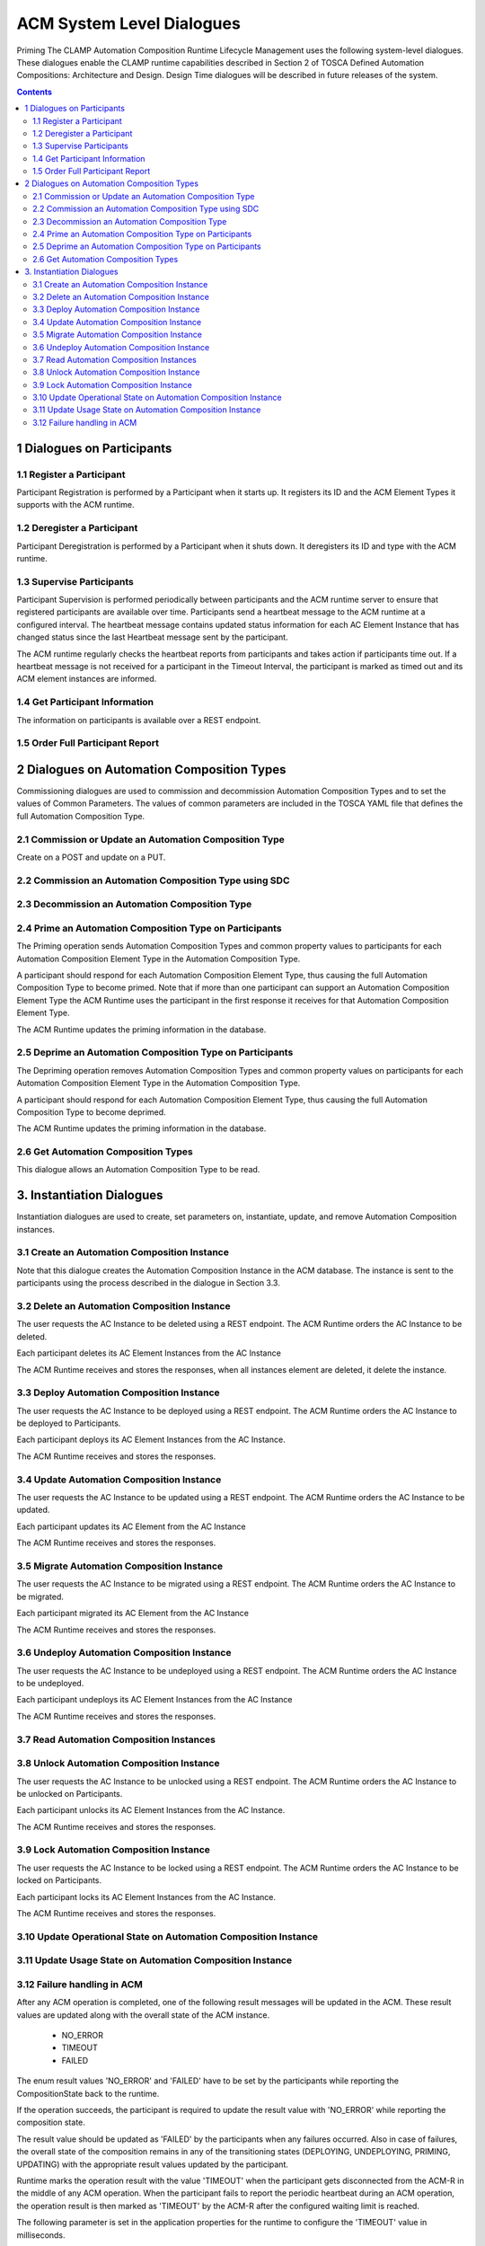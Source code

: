 .. This work is licensed under a Creative Commons Attribution 4.0 International License.

.. _system-level-label:

ACM System Level Dialogues
##########################
Priming The CLAMP Automation Composition Runtime Lifecycle Management uses the following system-level dialogues. These dialogues enable the CLAMP runtime capabilities described in Section 2 of TOSCA Defined Automation Compositions: Architecture and Design. Design Time dialogues will be described in future releases of the system.


.. contents::
    :depth: 4


1 Dialogues on Participants
===========================
1.1 Register a Participant
--------------------------

Participant Registration is performed by a Participant when it starts up. It registers its ID and the ACM Element Types it supports with the ACM runtime.

.. image:: ../images/system-dialogues/RegisterParticipant.png

1.2 Deregister a Participant
----------------------------
Participant Deregistration is performed by a Participant when it shuts down. It deregisters its ID and type with the ACM runtime.

.. image:: ../images/system-dialogues/DeregisterParticipant.png

1.3 Supervise Participants
--------------------------
Participant Supervision is performed periodically between participants and the ACM runtime server to ensure that registered participants are available over time. Participants send a heartbeat message to the ACM runtime at a configured interval. The heartbeat message contains updated status information for each AC Element Instance that has changed status since the last Heartbeat message sent by the participant.

.. image:: ../images/system-dialogues/SuperviseParticipantsStatusUpdate.png

The ACM runtime regularly checks the heartbeat reports from participants and takes action if participants time out. If a heartbeat message is not received for a participant in the Timeout Interval, the participant is marked as timed out and its ACM element instances are informed.

.. image:: ../images/system-dialogues/SuperviseParticipantsTimeout.png

1.4 Get Participant Information
-------------------------------
The information on participants is available over a REST endpoint.

.. image:: ../images/system-dialogues/GetParticipantInformation.png

1.5 Order Full Participant Report
---------------------------------

.. image:: ../images/system-dialogues/FullParticipantReport.png

2 Dialogues on Automation Composition Types
===========================================
Commissioning dialogues are used to commission and decommission Automation Composition Types and to set the values of Common Parameters. The values of common parameters are included in the TOSCA YAML file that defines the full Automation Composition Type.

2.1 Commission or Update an Automation Composition Type
-------------------------------------------------------
Create on a POST and update on a PUT.

.. image:: ../images/system-dialogues/CommissionUpdateAcType.png

2.2 Commission an Automation Composition Type using SDC
-------------------------------------------------------

.. image:: ../images/system-dialogues/CommissionAcTypeSDC.png

2.3 Decommission an Automation Composition Type
-----------------------------------------------

.. image:: ../images/system-dialogues/DecommissionAcType.png

2.4 Prime an Automation Composition Type on Participants
--------------------------------------------------------
The Priming operation sends Automation Composition Types and common property values to participants for each Automation Composition Element Type in the Automation Composition Type.

.. image:: ../images/system-dialogues/PrimeAcTypeOnPpnts.png

A participant should respond for each Automation Composition Element Type, thus causing the full Automation Composition Type to become primed. Note that if more than one participant can support an Automation Composition Element Type the ACM Runtime uses the participant in the first response it receives for that Automation Composition Element Type.

.. image:: ../images/system-dialogues/PrimeAcTypeMultiplePpnts.png

The ACM Runtime updates the priming information in the database.

.. image:: ../images/system-dialogues/PrimeInfoUpdatedInDb.png

2.5 Deprime an Automation Composition Type on Participants
----------------------------------------------------------
The Depriming operation removes Automation Composition Types and common property values on participants for each Automation Composition Element Type in the Automation Composition Type.

.. image:: ../images/system-dialogues/DeprimeOnParticipants.png

A participant should respond for each Automation Composition Element Type, thus causing the full Automation Composition Type to become deprimed.

.. image:: ../images/system-dialogues/DeprimeElements.png

The ACM Runtime updates the priming information in the database.

.. image:: ../images/system-dialogues/UpdateDeprimeInDb.png

2.6 Get Automation Composition Types
------------------------------------
This dialogue allows an Automation Composition Type to be read.

.. image:: ../images/system-dialogues/GetAcTypes.png

3. Instantiation Dialogues
==========================
Instantiation dialogues are used to create, set parameters on, instantiate, update, and remove Automation Composition instances.

3.1 Create an Automation Composition Instance
---------------------------------------------

.. image:: ../images/system-dialogues/CreateAcInstance.png

Note that this dialogue creates the Automation Composition Instance in the ACM database. The instance is sent to the participants using the process described in the dialogue in Section 3.3.

3.2 Delete an Automation Composition Instance
---------------------------------------------
The user requests the AC Instance to be deleted using a REST endpoint. The ACM Runtime orders the AC Instance to be deleted.

.. image:: ../images/system-dialogues/DeleteAcInstance.png

Each participant deletes its AC Element Instances from the AC Instance

.. image:: ../images/system-dialogues/DeleteInstanceElements.png

The ACM Runtime receives and stores the responses, when all instances element are deleted, it delete the instance.

.. image:: ../images/system-dialogues/DeleteResponseStored.png

3.3 Deploy Automation Composition Instance
------------------------------------------
The user requests the AC Instance to be deployed using a REST endpoint. The ACM Runtime orders the AC Instance to be deployed to Participants.

.. image:: ../images/system-dialogues/DeployAcInstance.png

Each participant deploys its AC Element Instances from the AC Instance.

.. image:: ../images/system-dialogues/DeployAcInstanceElements.png

The ACM Runtime receives and stores the responses.

.. image:: ../images/system-dialogues/DeployResponseStored.png

3.4 Update Automation Composition Instance
------------------------------------------
The user requests the AC Instance to be updated using a REST endpoint. The ACM Runtime orders the AC Instance to be updated.

.. image:: ../images/system-dialogues/UpdateAcInstance.png

Each participant updates its AC Element from the AC Instance

.. image:: ../images/system-dialogues/UpdateAcElements.png

The ACM Runtime receives and stores the responses.

.. image:: ../images/system-dialogues/UpdateAcElementsResponse.png

3.5 Migrate Automation Composition Instance
-------------------------------------------
The user requests the AC Instance to be migrated using a REST endpoint. The ACM Runtime orders the AC Instance to be migrated.

.. image:: ../images/system-dialogues/MigrateAcInstance.png

Each participant migrated its AC Element from the AC Instance

.. image:: ../images/system-dialogues/MigrateAcElements.png

The ACM Runtime receives and stores the responses.

.. image:: ../images/system-dialogues/MigrateAcElementsResponse.png

3.6 Undeploy Automation Composition Instance
--------------------------------------------
The user requests the AC Instance to be undeployed using a REST endpoint. The ACM Runtime orders the AC Instance to be undeployed.

.. image:: ../images/system-dialogues/UndeployInstance.png

Each participant undeploys its AC Element Instances from the AC Instance

.. image:: ../images/system-dialogues/UndeployInstanceElements.png

The ACM Runtime receives and stores the responses.

.. image:: ../images/system-dialogues/UndeployResponseStored.png

3.7 Read Automation Composition Instances
-----------------------------------------

.. image:: ../images/system-dialogues/ReadAcInstances.png

3.8 Unlock Automation Composition Instance
------------------------------------------
The user requests the AC Instance to be unlocked using a REST endpoint. The ACM Runtime orders the AC Instance to be unlocked on Participants.

.. image:: ../images/system-dialogues/OrderInstanceUnlock.png

Each participant unlocks its AC Element Instances from the AC Instance.

.. image:: ../images/system-dialogues/UnlockInstanceElements.png

The ACM Runtime receives and stores the responses.

.. image:: ../images/system-dialogues/UnlockResponseStored.png

3.9 Lock Automation Composition Instance
----------------------------------------
The user requests the AC Instance to be locked using a REST endpoint. The ACM Runtime orders the AC Instance to be locked on Participants.

.. image:: ../images/system-dialogues/LockAcInstance.png

Each participant locks its AC Element Instances from the AC Instance.

.. image:: ../images/system-dialogues/LockAcInstanceElements.png

The ACM Runtime receives and stores the responses.

.. image:: ../images/system-dialogues/LockResponseStored.png

3.10 Update Operational State on Automation Composition Instance
----------------------------------------------------------------

.. image:: ../images/system-dialogues/UpdateOperationalState.png

3.11 Update Usage State on Automation Composition Instance
----------------------------------------------------------

.. image:: ../images/system-dialogues/UpdateUsageState.png

3.12 Failure handling in ACM
----------------------------
After any ACM operation is completed, one of the following result messages will be updated in the ACM. These result values are
updated along with the overall state of the ACM instance.

 - NO_ERROR
 - TIMEOUT
 - FAILED

The enum result values 'NO_ERROR' and 'FAILED' have to be set by the participants while reporting the CompositionState back to the runtime.

If the operation succeeds, the participant is required to update the result value with 'NO_ERROR' while reporting the composition state.

.. image:: ../images/system-dialogues/SuccessAcmResult.png

The result value should be updated as 'FAILED' by the participants when any failures occurred.
Also in case of failures, the overall state of the composition remains in any of the transitioning states (DEPLOYING, UNDEPLOYING, PRIMING, UPDATING)
with the appropriate result values updated by the participant.

.. image:: ../images/system-dialogues/FailedAcmResult.png

Runtime marks the operation result with the value 'TIMEOUT' when the participant gets disconnected from the ACM-R in the middle of any ACM operation.
When the participant fails to report the periodic heartbeat during an ACM operation, the operation result is then marked as 'TIMEOUT' by the ACM-R after the configured waiting limit is
reached.

.. image:: ../images/system-dialogues/TimeoutAcmResult.png

The following parameter is set in the application properties for the runtime to configure the 'TIMEOUT' value in milliseconds.

.. code-block:: yaml

        runtime:
          participantParameters:
            maxStatusWaitMs: 100000  --> Denotes the maximum wait time by the runtime to receive the periodic status update from the participants

An ACM operation has to be completed and updated with any of the above specified result values in order to allow the user to trigger subsequent requests.
The user cannot trigger any state change events before the operation gets completed. When an operation is marked 'TIMEOUT', the following scenarios are applicable.

 - The participant might come back ONLINE and complete the operation to mark the result with 'NO_ERROR' or 'FAILED'
 - The user can trigger another state change event to the ACM.

End of Document















